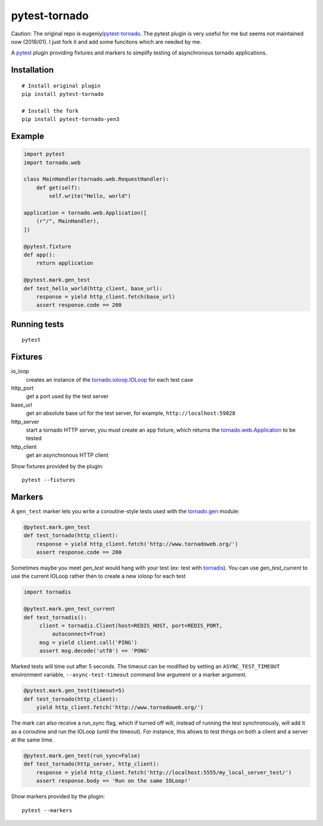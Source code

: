 pytest-tornado
==============

Caution: The original repo is eugeniy/pytest-tornado_. The pytest plugin is very
useful for me but seems not maintained now (2018/01). I just fork it and add
some funcitons which are needed by me.

.. image:: https://api.travis-ci.org/yen3/pytest-tornado.svg?branch=master
    :target: https://travis-ci.org/yen3/pytest-tornado

A pytest_ plugin providing fixtures and markers to simplify testing
of asynchronous tornado applications.

Installation
------------

::

    # Install original plugin
    pip install pytest-tornado

    # Install the fork
    pip install pytest-tornado-yen3


Example
-------

.. code-block:: python

    import pytest
    import tornado.web

    class MainHandler(tornado.web.RequestHandler):
        def get(self):
            self.write("Hello, world")

    application = tornado.web.Application([
        (r"/", MainHandler),
    ])

    @pytest.fixture
    def app():
        return application

    @pytest.mark.gen_test
    def test_hello_world(http_client, base_url):
        response = yield http_client.fetch(base_url)
        assert response.code == 200


Running tests
-------------

::

    pytest


Fixtures
--------

io_loop
    creates an instance of the `tornado.ioloop.IOLoop`_ for each test case

http_port
    get a port used by the test server

base_url
    get an absolute base url for the test server,
    for example, ``http://localhost:59828``

http_server
    start a tornado HTTP server, you must create an ``app`` fixture,
    which returns the `tornado.web.Application`_ to be tested

http_client
    get an asynchronous HTTP client


Show fixtures provided by the plugin::

    pytest --fixtures


Markers
-------

A ``gen_test`` marker lets you write a coroutine-style tests used with the
`tornado.gen`_ module:

.. code-block:: python

    @pytest.mark.gen_test
    def test_tornado(http_client):
        response = yield http_client.fetch('http://www.tornadoweb.org/')
        assert response.code == 200

Sometimes maybe you meet `gen_test` would hang with your test (ex: test with
tornadis_). You can use `gen_test_current`
to use the current IOLoop rather then to create a new ioloop for each test


.. code-block:: python

    import tornadis

    @pytest.mark.gen_test_current
    def test_tornadis():
         client = tornadis.Client(host=REDIS_HOST, port=REDIS_PORT,
             autoconnect=True)
         msg = yield client.call('PING')
         assert msg.decode('utf8') == 'PONG'


Marked tests will time out after 5 seconds. The timeout can be modified by
setting an ``ASYNC_TEST_TIMEOUT`` environment variable,
``--async-test-timeout`` command line argument or a marker argument.

.. code-block:: python

    @pytest.mark.gen_test(timeout=5)
    def test_tornado(http_client):
        yield http_client.fetch('http://www.tornadoweb.org/')

The mark can also receive a run_sync flag, which if turned off will, instead of running the test synchronously, will add it as a coroutine and run the IOLoop (until the timeout). For instance, this allows to test things on both a client and a server at the same time.

.. code-block:: python

    @pytest.mark.gen_test(run_sync=False)
    def test_tornado(http_server, http_client):
        response = yield http_client.fetch('http://localhost:5555/my_local_server_test/')
        assert response.body == 'Run on the same IOLoop!'


Show markers provided by the plugin::

    pytest --markers


.. _eugeniy/pytest-tornado: https://github.com/eugeniy/pytest-tornado
.. _pytest: http://pytest.org/
.. _`tornado.ioloop.IOLoop`: http://tornado.readthedocs.org/en/latest/ioloop.html#ioloop-objects
.. _`tornado.web.Application`: http://tornado.readthedocs.org/en/latest/web.html#application-configuration
.. _`tornado.gen`: http://tornado.readthedocs.org/en/latest/gen.html
.. _tornadis: https://github.com/thefab/tornadis


